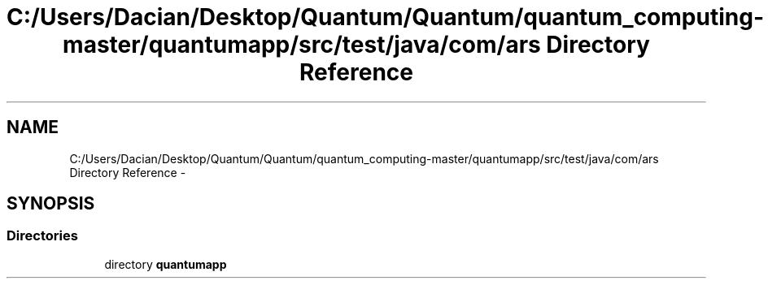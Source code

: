 .TH "C:/Users/Dacian/Desktop/Quantum/Quantum/quantum_computing-master/quantumapp/src/test/java/com/ars Directory Reference" 3 "Wed Nov 23 2016" "quantum - computing" \" -*- nroff -*-
.ad l
.nh
.SH NAME
C:/Users/Dacian/Desktop/Quantum/Quantum/quantum_computing-master/quantumapp/src/test/java/com/ars Directory Reference \- 
.SH SYNOPSIS
.br
.PP
.SS "Directories"

.in +1c
.ti -1c
.RI "directory \fBquantumapp\fP"
.br
.in -1c
